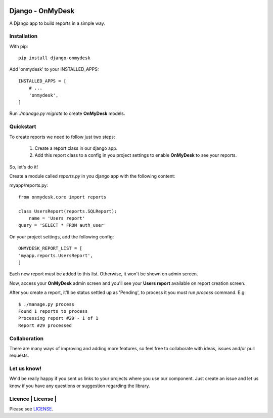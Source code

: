 .. image:: https://travis-ci.org/knowledge4life/django-onmydesk.svg?branch=develop
       :target: https://travis-ci.org/knowledge4life/django-onmydesk
.. image:: https://readthedocs.org/projects/django-onmydesk/badge/?version=latest
       :target: http://django-onmydesk.readthedocs.io/en/latest/?badge=latest
       :alt: Documentation Status
.. image:: https://badge.fury.io/py/django-onmydesk.svg
       :target: https://badge.fury.io/py/django-onmydesk
.. image:: https://img.shields.io/github/issues/knowledge4life/django-onmydesk.svg
       :target: https://github.com/knowledge4life/django-onmydesk/issues
.. image:: https://img.shields.io/badge/license-MIT-blue.svg
       :target: https://raw.githubusercontent.com/knowledge4life/django-onmydesk/develop/LICENSE
.. image:: https://coveralls.io/repos/github/knowledge4life/django-onmydesk/badge.svg?branch=master
       :target: https://coveralls.io/github/knowledge4life/django-onmydesk?branch=master



Django - OnMyDesk
===================

A Django app to build reports in a simple way.

Installation
------------

With pip::

  pip install django-onmydesk

Add 'onmydesk' to your INSTALLED_APPS::

  INSTALLED_APPS = [
      # ...
      'onmydesk',
  ]

Run `./manage.py migrate` to create **OnMyDesk** models.

Quickstart
-----------

To create reports we need to follow just two steps:

    1. Create a report class in our django app.
    2. Add this report class to a config in you project settings to enable **OnMyDesk** to see your reports.

So, let's do it!

Create a module called *reports.py* in you django app with the following content:

myapp/reports.py::

    from onmydesk.core import reports

    class UsersReport(reports.SQLReport):
        name = 'Users report'
    query = 'SELECT * FROM auth_user'

On your project settings, add the following config::

    ONMYDESK_REPORT_LIST = [
    'myapp.reports.UsersReport',
    ]

Each new report must be added to this list. Otherwise, it won't be shown on admin screen.

Now, access your **OnMyDesk** admin screen and you'll see your **Users report** available on report creation screen.

After you create a report, it'll be status settled up as 'Pending', to process it you must run `process` command. E.g::

  $ ./manage.py process
  Found 1 reports to process
  Processing report #29 - 1 of 1
  Report #29 processed

Collaboration
-------------

There are many ways of improving and adding more features, so feel free to collaborate with ideas, issues and/or pull requests.

Let us know!
-------------

We'd be really happy if you sent us links to your projects where you use our component. Just create an issue and let us know if you have any questions or suggestion regarding the library.

Licence | License |
--------------

Please see `LICENSE <https://github.com/knowledge4life/django-onmydesk/LICENSE>`_.

.. |License| image:: http://img.shields.io/badge/license-MIT-blue.svg?style=flat-square
